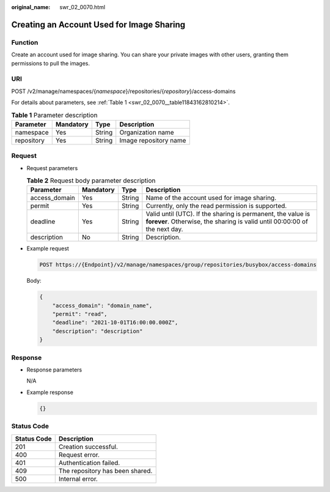 :original_name: swr_02_0070.html

.. _swr_02_0070:

Creating an Account Used for Image Sharing
==========================================

Function
--------

Create an account used for image sharing. You can share your private images with other users, granting them permissions to pull the images.

URI
---

POST /v2/manage/namespaces/{*namespace*}/repositories/{*repository*}/access-domains

For details about parameters, see :ref:`Table 1 <swr_02_0070__table11843162810214>`.

.. _swr_02_0070__table11843162810214:

.. table:: **Table 1** Parameter description

   ========== ========= ====== =====================
   Parameter  Mandatory Type   Description
   ========== ========= ====== =====================
   namespace  Yes       String Organization name
   repository Yes       String Image repository name
   ========== ========= ====== =====================

Request
-------

-  Request parameters

   .. table:: **Table 2** Request body parameter description

      +---------------+-----------+--------+-------------------------------------------------------------------------------------------------------------------------------------------+
      | Parameter     | Mandatory | Type   | Description                                                                                                                               |
      +===============+===========+========+===========================================================================================================================================+
      | access_domain | Yes       | String | Name of the account used for image sharing.                                                                                               |
      +---------------+-----------+--------+-------------------------------------------------------------------------------------------------------------------------------------------+
      | permit        | Yes       | String | Currently, only the read permission is supported.                                                                                         |
      +---------------+-----------+--------+-------------------------------------------------------------------------------------------------------------------------------------------+
      | deadline      | Yes       | String | Valid until (UTC). If the sharing is permanent, the value is **forever**. Otherwise, the sharing is valid until 00:00:00 of the next day. |
      +---------------+-----------+--------+-------------------------------------------------------------------------------------------------------------------------------------------+
      | description   | No        | String | Description.                                                                                                                              |
      +---------------+-----------+--------+-------------------------------------------------------------------------------------------------------------------------------------------+

-  Example request

   .. code-block:: text

      POST https://{Endpoint}/v2/manage/namespaces/group/repositories/busybox/access-domains

   Body:

   .. code-block::

      {
          "access_domain": "domain_name",
          "permit": "read",
          "deadline": "2021-10-01T16:00:00.000Z",
          "description": "description"
      }

Response
--------

-  Response parameters

   N/A

-  Example response

   .. code-block::

      {}

Status Code
-----------

=========== ===============================
Status Code Description
=========== ===============================
201         Creation successful.
400         Request error.
401         Authentication failed.
409         The repository has been shared.
500         Internal error.
=========== ===============================
